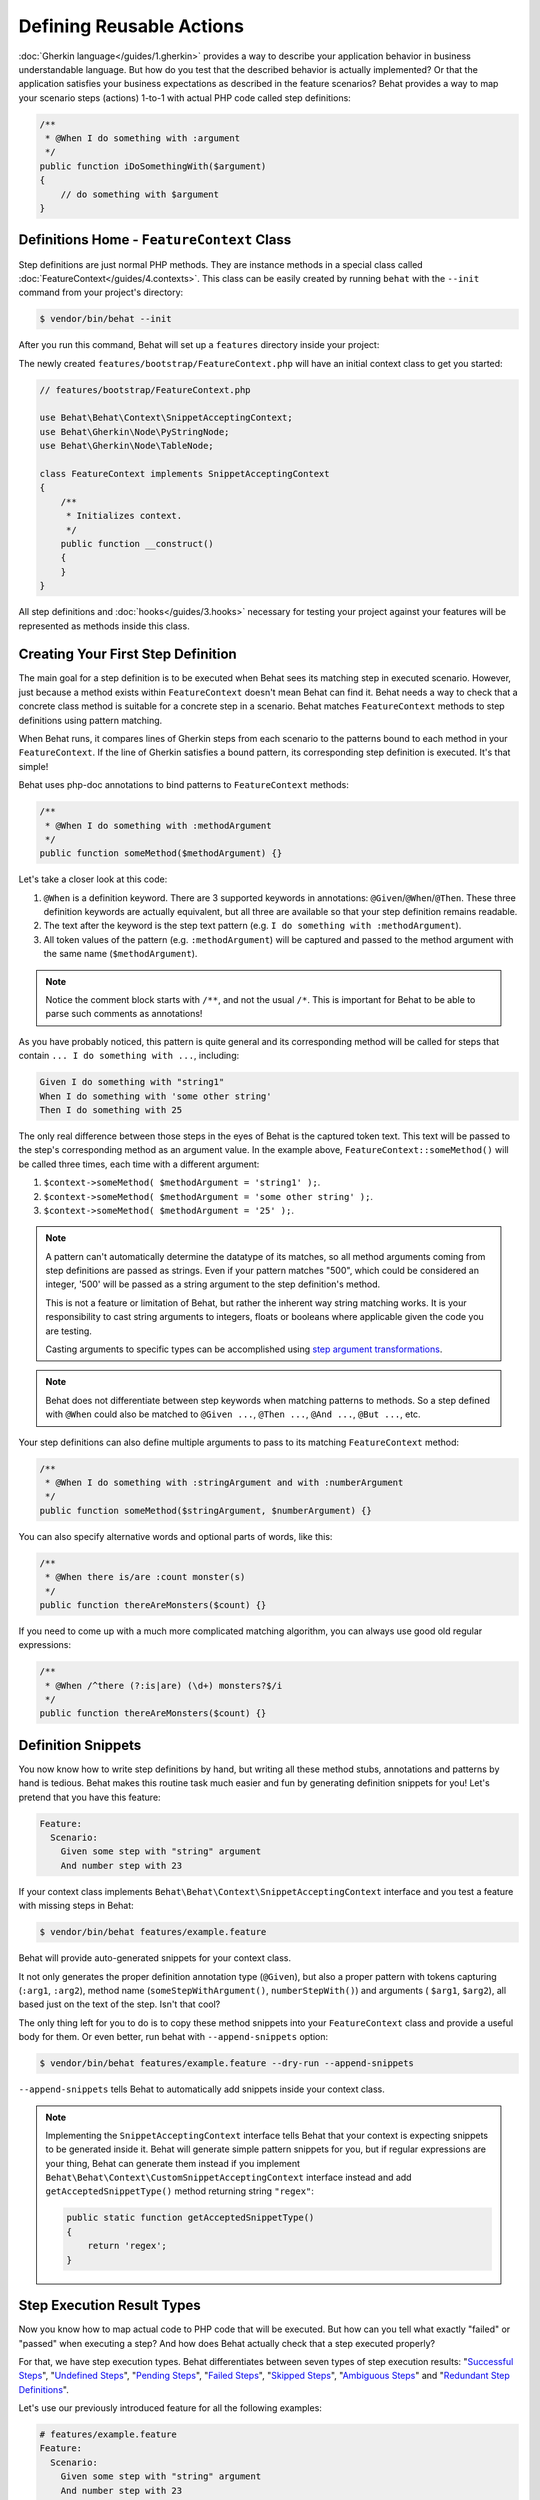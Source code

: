 Defining Reusable Actions
=========================

:doc:`Gherkin language</guides/1.gherkin>` provides a way to describe your
application behavior in business understandable language. But how do you test
that the described behavior is actually implemented? Or that the application
satisfies your business expectations as described in the feature scenarios?
Behat provides a way to map your scenario steps (actions) 1-to-1 with actual
PHP code called step definitions:

.. code-block:: php

    /**
     * @When I do something with :argument
     */
    public function iDoSomethingWith($argument)
    {
        // do something with $argument
    }

Definitions Home - ``FeatureContext`` Class
-------------------------------------------

Step definitions are just normal PHP methods. They are instance methods in
a special class called :doc:`FeatureContext</guides/4.contexts>`. This class
can be easily created by running ``behat`` with the ``--init`` command from
your project's directory:

.. code-block:: bash

    $ vendor/bin/behat --init

After you run this command, Behat will set up a ``features`` directory
inside your project:

The newly created ``features/bootstrap/FeatureContext.php`` will have
an initial context class to get you started:

.. code-block:: php

    // features/bootstrap/FeatureContext.php

    use Behat\Behat\Context\SnippetAcceptingContext;
    use Behat\Gherkin\Node\PyStringNode;
    use Behat\Gherkin\Node\TableNode;

    class FeatureContext implements SnippetAcceptingContext
    {
        /**
         * Initializes context.
         */
        public function __construct()
        {
        }
    }

All step definitions and :doc:`hooks</guides/3.hooks>` necessary for
testing your project against your features will be represented as methods inside
this class.

Creating Your First Step Definition
-----------------------------------

The main goal for a step definition is to be executed when Behat sees its matching
step in executed scenario. However, just because a method exists within ``FeatureContext``
doesn't mean Behat can find it. Behat needs a way to check that a concrete class
method is suitable for a concrete step in a scenario. Behat matches
``FeatureContext`` methods to step definitions using pattern matching.

When Behat runs, it compares lines of Gherkin steps from each scenario to the
patterns bound to each method in your ``FeatureContext``. If the line of Gherkin
satisfies a bound pattern, its corresponding step definition is executed. It's
that simple!

Behat uses php-doc annotations to bind patterns to ``FeatureContext`` methods:

.. code-block:: php

    /**
     * @When I do something with :methodArgument
     */
    public function someMethod($methodArgument) {}

Let's take a closer look at this code:

#. ``@When`` is a definition keyword. There are 3 supported keywords in
   annotations: ``@Given``/``@When``/``@Then``. These three definition keywords
   are actually equivalent, but all three are available so that your step
   definition remains readable.

#. The text after the keyword is the step text pattern (e.g.
   ``I do something with :methodArgument``).

#. All token values of the pattern (e.g. ``:methodArgument``) will be captured
   and passed to the method argument with the same name (``$methodArgument``).

.. note::

    Notice the comment block starts with ``/**``, and not the usual ``/*``.
    This is important for Behat to be able to parse such comments as annotations!

As you have probably noticed, this pattern is quite general and its corresponding
method will be called for steps that contain ``... I do something with ...``,
including:

.. code-block:: gherkin

    Given I do something with "string1"
    When I do something with 'some other string'
    Then I do something with 25

The only real difference between those steps in the eyes of Behat is the
captured token text. This text will be passed to the step's corresponding
method as an argument value. In the example above,
``FeatureContext::someMethod()`` will be called three times, each time with
a different argument:

#. ``$context->someMethod( $methodArgument = 'string1' );``.

#. ``$context->someMethod( $methodArgument = 'some other string' );``.

#. ``$context->someMethod( $methodArgument = '25' );``.

.. note::

    A pattern can't automatically determine the datatype of its matches, so
    all method arguments coming from step definitions are passed as strings.
    Even if your pattern matches "500", which could be considered an integer,
    '500' will be passed as a string argument to the step definition's method.

    This is not a feature or limitation of Behat, but rather the inherent way
    string matching works. It is your responsibility to cast string arguments
    to integers, floats or booleans where applicable given the code you are
    testing.

    Casting arguments to specific types can be accomplished using
    `step argument transformations`_.

.. note::

    Behat does not differentiate between step keywords when matching patterns
    to methods. So a step defined with ``@When`` could also be matched to
    ``@Given ...``, ``@Then ...``, ``@And ...``, ``@But ...``, etc.

Your step definitions can also define multiple arguments to pass to its matching
``FeatureContext`` method:

.. code-block:: php

    /**
     * @When I do something with :stringArgument and with :numberArgument
     */
    public function someMethod($stringArgument, $numberArgument) {}

You can also specify alternative words and optional parts of words, like this:

.. code-block:: php

    /**
     * @When there is/are :count monster(s)
     */
    public function thereAreMonsters($count) {}

If you need to come up with a much more complicated matching algorithm, you can
always use good old regular expressions:

.. code-block:: php

    /**
     * @When /^there (?:is|are) (\d+) monsters?$/i
     */
    public function thereAreMonsters($count) {}

Definition Snippets
-------------------

You now know how to write step definitions by hand, but writing all these
method stubs, annotations and patterns by hand is tedious. Behat makes
this routine task much easier and fun by generating definition snippets for
you! Let's pretend that you have this feature:

.. code-block:: gherkin

    Feature:
      Scenario:
        Given some step with "string" argument
        And number step with 23

If your context class implements ``Behat\Behat\Context\SnippetAcceptingContext``
interface and you test a feature with missing steps in Behat:

.. code-block:: bash

    $ vendor/bin/behat features/example.feature

Behat will provide auto-generated snippets for your context class.

It not only generates the proper definition annotation type (``@Given``), but
also a proper pattern with tokens capturing (``:arg1``, ``:arg2``), method
name (``someStepWithArgument()``, ``numberStepWith()``) and arguments (
``$arg1``, ``$arg2``), all based just on the text of the step. Isn't that cool?

The only thing left for you to do is to copy these method snippets into your
``FeatureContext`` class and provide a useful body for them. Or even better,
run behat with ``--append-snippets`` option:

.. code-block:: bash

    $ vendor/bin/behat features/example.feature --dry-run --append-snippets

``--append-snippets`` tells Behat to automatically add snippets inside your
context class.

.. note::

    Implementing the ``SnippetAcceptingContext`` interface tells Behat that
    your context is expecting snippets to be generated inside it. Behat will
    generate simple pattern snippets for you, but if regular expressions
    are your thing, Behat can generate them instead if you implement
    ``Behat\Behat\Context\CustomSnippetAcceptingContext`` interface instead
    and add ``getAcceptedSnippetType()`` method returning string ``"regex"``:

    .. code-block:: php

        public static function getAcceptedSnippetType()
        {
            return 'regex';
        }

Step Execution Result Types
---------------------------

Now you know how to map actual code to PHP code that will be executed. But
how can you tell what exactly "failed" or "passed" when executing a step?
And how does Behat actually check that a step executed properly?

For that, we have step execution types. Behat differentiates between seven
types of step execution results: "`Successful Steps`_", "`Undefined Steps`_",
"`Pending Steps`_", "`Failed Steps`_", "`Skipped Steps`_", "`Ambiguous Steps`_"
and "`Redundant Step Definitions`_".

Let's use our previously introduced feature for all the following examples:

.. code-block:: gherkin

    # features/example.feature
    Feature:
      Scenario:
        Given some step with "string" argument
        And number step with 23

Successful Steps
~~~~~~~~~~~~~~~~

When Behat finds a matching step definition it will execute it. If the
definition method does **not** throw any ``Exception``, the step is marked
as successful (green). What you return from a definition method has no
effect on the passing or failing status of the definition itself.

Let's pretend our context class contains the code below:

.. code-block:: php

    // features/bootstrap/FeatureContext.php

    use Behat\Behat\Context\Context;

    class FeatureContext implements Context
    {
        /** @Given some step with :argument1 argument */
        public function someStepWithArgument($argument1)
        {
        }

        /** @Given number step with :argument1 */
        public function numberStepWith($argument1)
        {
        }
    }

When you run your feature, you'll see all steps passed and are marked as
green. That's simply because no exceptions were thrown during their
execution.

.. note::

    Passed steps are always marked as **green** if colors are supported by
    your console.

.. tip::

    Install ``php5-posix`` on Linux, Mac OS or other Unix system
    to be able to see colorful Behat output.

Undefined Steps
~~~~~~~~~~~~~~~

When Behat cannot find a matching definition, the step are marked as
**undefined**, and all subsequent steps in the scenarios are **skipped**.

Let's pretend we have an empty context class:

.. code-block:: php

    // features/bootstrap/FeatureContext.php

    use Behat\Behat\Context\Context;

    class FeatureContext implements Context
    {
    }

When you run your feature, you'll get 2 undefined steps that are marked
yellow.

.. note::

    Undefined steps are always marked as **yellow** if colors are supported by
    your console.

.. note::

    All steps following an undefined step are not executed, as the
    behavior following it is unpredictable. These steps are marked as
    **skipped** (cyan).

.. tip::

    If you use the ``--strict`` option with Behat, undefined steps will cause
    Behat to exit with ``1`` code.

Pending Steps
~~~~~~~~~~~~~

When a definition method throws a
``Behat\Behat\Tester\Exception\PendingException`` exception, the step is
marked as **pending**, reminding you that you have work to do.

Let's pretend your ``FeatureContext`` looks like this:

.. code-block:: php

    // features/bootstrap/FeatureContext.php

    use Behat\Behat\Context\Context;
    use Behat\Behat\Tester\Exception\PendingException;

    class FeatureContext implements Context
    {
        /** @Given some step with :argument1 argument */
        public function someStepWithArgument($argument1)
        {
            throw new PendingException('Do some string work');
        }

        /** @Given number step with :argument1 */
        public function numberStepWith($argument1)
        {
            throw new PendingException('Do some number work');
        }
    }

When you run your feature, you'll get 1 pending step that is marked yellow and
one step following it that is marked cyan.

.. note::

    Pending steps are always marked as **yellow** if colors are supported by
    your console, because they are logically similar to **undefined** steps.

.. note::

    All steps following a pending step are not executed, as the
    behavior following it is unpredictable. These steps are marked as
    **skipped**.

.. tip::

    If you use ``--strict`` option with Behat, pending steps will cause Behat
    to exit with ``1`` code.

Failed Steps
~~~~~~~~~~~~

When a definition method throws any ``Exception`` (except ``PendingException``)
during execution, the step is marked as **failed**. Again, what you return from a
definition does not affect the passing or failing of the step. Returning ``null``
or ``false`` will not cause a step to fail.

Let's pretend, that your ``FeatureContext`` has following code:

.. code-block:: php

    // features/bootstrap/FeatureContext.php

    use Behat\Behat\Context\Context;

    class FeatureContext implements Context
    {
        /** @Given some step with :argument1 argument */
        public function someStepWithArgument($argument1)
        {
            throw new Exception('some exception');
        }

        /** @Given number step with :argument1 */
        public function numberStepWith($argument1)
        {
        }
    }

When you run your feature, you'll get 1 failing step that is marked red and
it will be followed by 1 skipped step that is marked cyan.

.. note::

    Failed steps are always marked as **red** if colors are supported by
    your console.

.. note::

    All steps within a scenario following a failed step are not executed, as the
    behavior following it is unpredictable. These steps are marked as
    **skipped**.

.. tip::

    If Behat finds a failed step during suite execution, it will exit with
    ``1`` code.

.. tip::

    Behat doesn't come with its own assertion tool, but you can use any proper assertion
    tool out there. Proper assertion tool is a library, which assertions throw
    exceptions on fail. For example, if you're familiar with PHPUnit, you can use
    its assertions in Behat by installing it via composer:

    .. code-block:: bash

        $ php composer.phar require --dev phpunit/phpunit='~4.1.0'

    and then by simply using assertions in your steps:

    .. code-block:: php

        PHPUnit_Framework_Assert::assertCount(intval($count), $this->basket);

.. tip::

    You can get exception stack trace with ``-vv`` option provided to Behat:

    .. code-block:: bash

        $ vendor/bin/behat features/example.feature -vv

Skipped Steps
~~~~~~~~~~~~~

Steps that follow **undefined**, **pending** or **failed** steps are never
executed, even if there is a matching definition. These steps are marked
**skipped**:

.. note::

    Skipped steps are always marked as **cyan** if colors are supported by
    your console.

Ambiguous Steps
~~~~~~~~~~~~~~~

When Behat finds two or more definitions that match a single step, this step is
marked as **ambiguous**.

Consider your ``FeatureContext`` has following code:

.. code-block:: php

    // features/bootstrap/FeatureContext.php

    use Behat\Behat\Context\Context;

    class FeatureContext implements Context
    {
        /** @Given /^.* step with .*$/ */
        public function someStepWithArgument()
        {
        }

        /** @Given /^number step with (\d+)$/ */
        public function numberStepWith($argument1)
        {
        }
    }

Executing Behat with this feature context will result in a ``Ambiguous``
exception being thrown.

Behat will not make a decision about which definition to execute. That's your
job! But as you can see, Behat will provide useful information to help you
eliminate such problems.

Redundant Step Definitions
~~~~~~~~~~~~~~~~~~~~~~~~~~

Behat will not let you define a step expression's corresponding pattern more
than once. For example, look at the two ``@Given`` patterns defined in this
feature context:

.. code-block:: php

    // features/bootstrap/FeatureContext.php

    use Behat\Behat\Context\Context;

    class FeatureContext implements Context
    {
        /** @Given /^number step with (\d+)$/ */
        public function workWithNumber($number1)
        {
        }

        /** @Given /^number step with (\d+)$/ */
        public function workDifferentlyWithNumber($number1)
        {
        }
    }

Executing Behat with this feature context will result in a ``Redundant``
exception being thrown.

Step Argument Transformations
-----------------------------

Step argument transformations allow you to abstract common operations performed
on step definition arguments into reusable methods. In addition, these methods
can be used to transform a normal string argument that was going to be used
as an argument to a step definition method, into a more specific data type
or an object.

Each transformation method must return a new value. This value then replaces
the original string value that was going to be used as an argument to a step
definition method.

Transformation methods are defined using the same annotation style as step
definition methods, but instead use the ``@Transform`` keyword, followed by
a matching pattern.

As a basic example, you can automatically cast all numeric arguments to
integers with the following context class code:

.. code-block:: php

    // features/bootstrap/FeatureContext.php

    use Behat\Behat\Context\Context;

    class FeatureContext implements Context
    {
        /**
         * @Transform /^(\d+)$/
         */
        public function castStringToNumber($string)
        {
            return intval($string);
        }

        /**
         * @Then a user :name, should have :count followers
         */
        public function assertUserHasFollowers($name, $count)
        {
            if ('integer' !== gettype($count)) {
                throw new Exception('Integer expected');
            }
        }
    }

.. note::

    In the same way as with step definitions, you can use both simple patterns and
    regular expressions.

Let's go a step further and create a transformation method that takes an
incoming string argument and returns a specific object. In the following
example, our transformation method will be passed a username, and the method
will create and return a new ``User`` object:

.. code-block:: php

    // features/bootstrap/FeatureContext.php

    use Behat\Behat\Context\Context;

    class FeatureContext implements Context
    {
        /**
         * @Transform :user
         */
        public function castUsernameToUser($user)
        {
            return new User($user);
        }

        /**
         * @Then a :user, should have :count followers
         */
        public function assertUserHasFollowers(User $user, $count)
        {
            if ('integer' !== gettype($count)) {
                throw new Exception('Integer expected');
            }
        }
    }

Transforming Tables
~~~~~~~~~~~~~~~~~~~

Let's pretend we have written the following feature:

.. code-block:: gherkin

    # features/table.feature
    Feature: Users

      Scenario: Creating Users
        Given the following users:
          | name          | followers |
          | everzet       | 147       |
          | avalanche123  | 142       |
          | kriswallsmith | 274       |
          | fabpot        | 962       |

And our ``FeatureContext`` class looks like this:

.. code-block:: php

    // features/bootstrap/FeatureContext.php

    use Behat\Behat\Context\Context;
    use Behat\Gherkin\Node\TableNode;

    class FeatureContext implements Context
    {
        /**
         * @Given the following users:
         */
        public function pushUsers(TableNode $usersTable)
        {
            $users = array();
            foreach ($usersTable as $userHash) {
                $user = new User();
                $user->setUsername($userHash['name']);
                $user->setFollowersCount($userHash['followers']);
                $users[] = $user;
            }

            // do something with $users
        }
    }

A table like this may be needed in a step testing the creation of the
``User`` objects themselves, and later used again to validate other parts of
our codebase that depend on multiple ``User`` objects that already exist.
In both cases, our transformation method can take our table of usernames and
follower counts and build dummy ``User`` objects. By using a transformation
method we have eliminated the need to duplicate the code that creates our
``User`` objects, and can instead rely on the transformation method each time
this functionality is needed.

Transformations can also be used with tables. A table transformation is matched
via a comma-delimited list of the column headers prefixed with ``table:``:

.. code-block:: php

    // features/bootstrap/FeatureContext.php

    use Behat\Behat\Context\Context;
    use Behat\Gherkin\Node\TableNode;

    class FeatureContext implements Context
    {
        /**
         * @Transform table:name,followers
         */
        public function castUsersTable(TableNode $usersTable)
        {
            $users = array();
            foreach ($usersTable->getHash() as $userHash) {
                $user = new User();
                $user->setUsername($userHash['name']);
                $user->setFollowersCount($userHash['followers']);
                $users[] = $user;
            }

            return $users;
        }

        /**
         * @Given the following users:
         */
        public function pushUsers(array $users)
        {
            // do something with $users
        }

        /**
         * @Then I expect the following users:
         */
        public function assertUsers(array $users)
        {
            // do something with $users
        }
    }

.. note::

    Transformations are powerful and it is important to take care how you
    implement them. A mistake can often introduce strange and unexpected
    behavior. Also, they are inherently hard to debug because of their
    highly dynamic nature.

Browse your steps dictionnary
-----------------------------

As your set of features will grow, there's a good chance that the amount of
different steps that you'll have at your disposal to describe new scenarios will also grow.

Behat provides a command line option ``--definitions`` or simply ``-d`` to easily browse definitions
in order to reuse them or adapt them (introducing new placeholders for example).

For example, when using the Mink context provided by the Mink extension, you'll have access to its
step dictionnary by running:

.. code-block:: console

    $ behat --di
    web_features | Given /^(?:|I )am on (?:|the )homepage$/
                 | Opens homepage.
                 | at `Behat\MinkExtension\Context\MinkContext::iAmOnHomepage()`

    web_features | When /^(?:|I )go to (?:|the )homepage$/
                 | Opens homepage.
                 | at `Behat\MinkExtension\Context\MinkContext::iAmOnHomepage()`

    web_features | Given /^(?:|I )am on "(?P<page>[^"]+)"$/
                 | Opens specified page.
                 | at `Behat\MinkExtension\Context\MinkContext::visit()`

    # ...

or, for a shorter output:

.. code-block:: console

    $ behat --dl
    web_features | Given /^(?:|I )am on (?:|the )homepage$/
    web_features |  When /^(?:|I )go to (?:|the )homepage$/
    web_features | Given /^(?:|I )am on "(?P<page>[^"]+)"$/
    web_features |  When /^(?:|I )go to "(?P<page>[^"]+)"$/
    web_features |  When /^(?:|I )reload the page$/
    web_features |  When /^(?:|I )move backward one page$/
    web_features |  When /^(?:|I )move forward one page$/
    # ...

You can also search for a specific pattern by running:

.. code-block:: console

    $ behat --definitions="field" (or simply behat -dfield)
    web_features | When /^(?:|I )fill in "(?P<field>(?:[^"]|\\")*)" with "(?P<value>(?:[^"]|\\")*)"$/
                 | Fills in form field with specified id|name|label|value.
                 | at `Behat\MinkExtension\Context\MinkContext::fillField()`

    web_features | When /^(?:|I )fill in "(?P<field>(?:[^"]|\\")*)" with:$/
                 | Fills in form field with specified id|name|label|value.
                 | at `Behat\MinkExtension\Context\MinkContext::fillField()`

    #...

That's it, you can now search and browse your whole step dictionnary.

